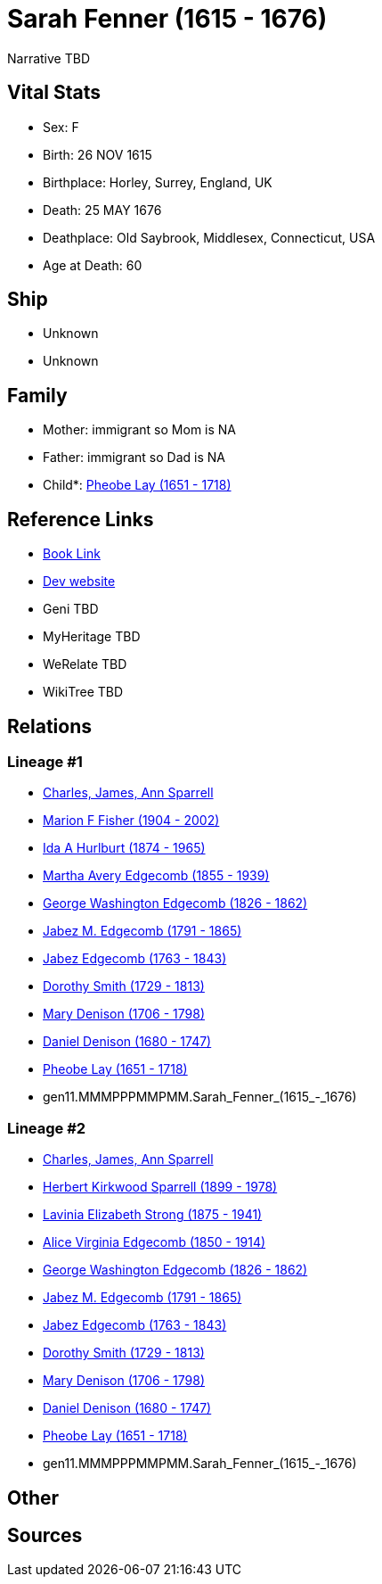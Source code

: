 = Sarah Fenner (1615 - 1676)

Narrative TBD


== Vital Stats


* Sex: F
* Birth: 26 NOV 1615
* Birthplace: Horley, Surrey, England, UK
* Death: 25 MAY 1676
* Deathplace: Old Saybrook, Middlesex, Connecticut, USA
* Age at Death: 60


== Ship
* Unknown
* Unknown


== Family
* Mother: immigrant so Mom is NA
* Father: immigrant so Dad is NA
* Child*: https://github.com/sparrell/cfs_ancestors/blob/main/Vol_02_Ships/V2_C5_Ancestors/V2_C5_G10/gen10.MMMPPPMMPM.Pheobe_Lay.adoc[Pheobe Lay (1651 - 1718)]


== Reference Links
* https://github.com/sparrell/cfs_ancestors/blob/main/Vol_02_Ships/V2_C5_Ancestors/V2_C5_G11/gen11.MMMPPPMMPMM.Sarah_Fenner.adoc[Book Link]
* https://cfsjksas.gigalixirapp.com/person?p=p0890[Dev website]
* Geni TBD
* MyHeritage TBD
* WeRelate TBD
* WikiTree TBD

== Relations
=== Lineage #1
* https://github.com/spoarrell/cfs_ancestors/tree/main/Vol_02_Ships/V2_C1_Principals/0_intro_principals.adoc[Charles, James, Ann Sparrell]
* https://github.com/sparrell/cfs_ancestors/blob/main/Vol_02_Ships/V2_C5_Ancestors/V2_C5_G1/gen1.M.Marion_F_Fisher.adoc[Marion F Fisher (1904 - 2002)]
* https://github.com/sparrell/cfs_ancestors/blob/main/Vol_02_Ships/V2_C5_Ancestors/V2_C5_G2/gen2.MM.Ida_A_Hurlburt.adoc[Ida A Hurlburt (1874 - 1965)]
* https://github.com/sparrell/cfs_ancestors/blob/main/Vol_02_Ships/V2_C5_Ancestors/V2_C5_G3/gen3.MMM.Martha_Avery_Edgecomb.adoc[Martha Avery Edgecomb (1855 - 1939)]
* https://github.com/sparrell/cfs_ancestors/blob/main/Vol_02_Ships/V2_C5_Ancestors/V2_C5_G4/gen4.MMMP.George_Washington_Edgecomb.adoc[George Washington Edgecomb (1826 - 1862)]
* https://github.com/sparrell/cfs_ancestors/blob/main/Vol_02_Ships/V2_C5_Ancestors/V2_C5_G5/gen5.MMMPP.Jabez_M_Edgecomb.adoc[Jabez M. Edgecomb (1791 - 1865)]
* https://github.com/sparrell/cfs_ancestors/blob/main/Vol_02_Ships/V2_C5_Ancestors/V2_C5_G6/gen6.MMMPPP.Jabez_Edgecomb.adoc[Jabez Edgecomb (1763 - 1843)]
* https://github.com/sparrell/cfs_ancestors/blob/main/Vol_02_Ships/V2_C5_Ancestors/V2_C5_G7/gen7.MMMPPPM.Dorothy_Smith.adoc[Dorothy Smith (1729 - 1813)]
* https://github.com/sparrell/cfs_ancestors/blob/main/Vol_02_Ships/V2_C5_Ancestors/V2_C5_G8/gen8.MMMPPPMM.Mary_Denison.adoc[Mary Denison (1706 - 1798)]
* https://github.com/sparrell/cfs_ancestors/blob/main/Vol_02_Ships/V2_C5_Ancestors/V2_C5_G9/gen9.MMMPPPMMP.Daniel_Denison.adoc[Daniel Denison (1680 - 1747)]
* https://github.com/sparrell/cfs_ancestors/blob/main/Vol_02_Ships/V2_C5_Ancestors/V2_C5_G10/gen10.MMMPPPMMPM.Pheobe_Lay.adoc[Pheobe Lay (1651 - 1718)]
* gen11.MMMPPPMMPMM.Sarah_Fenner_(1615_-_1676)

=== Lineage #2
* https://github.com/spoarrell/cfs_ancestors/tree/main/Vol_02_Ships/V2_C1_Principals/0_intro_principals.adoc[Charles, James, Ann Sparrell]
* https://github.com/sparrell/cfs_ancestors/blob/main/Vol_02_Ships/V2_C5_Ancestors/V2_C5_G1/gen1.P.Herbert_Kirkwood_Sparrell.adoc[Herbert Kirkwood Sparrell (1899 - 1978)]
* https://github.com/sparrell/cfs_ancestors/blob/main/Vol_02_Ships/V2_C5_Ancestors/V2_C5_G2/gen2.PM.Lavinia_Elizabeth_Strong.adoc[Lavinia Elizabeth Strong (1875 - 1941)]
* https://github.com/sparrell/cfs_ancestors/blob/main/Vol_02_Ships/V2_C5_Ancestors/V2_C5_G3/gen3.PMM.Alice_Virginia_Edgecomb.adoc[Alice Virginia Edgecomb (1850 - 1914)]
* https://github.com/sparrell/cfs_ancestors/blob/main/Vol_02_Ships/V2_C5_Ancestors/V2_C5_G4/gen4.MMMP.George_Washington_Edgecomb.adoc[George Washington Edgecomb (1826 - 1862)]
* https://github.com/sparrell/cfs_ancestors/blob/main/Vol_02_Ships/V2_C5_Ancestors/V2_C5_G5/gen5.MMMPP.Jabez_M_Edgecomb.adoc[Jabez M. Edgecomb (1791 - 1865)]
* https://github.com/sparrell/cfs_ancestors/blob/main/Vol_02_Ships/V2_C5_Ancestors/V2_C5_G6/gen6.MMMPPP.Jabez_Edgecomb.adoc[Jabez Edgecomb (1763 - 1843)]
* https://github.com/sparrell/cfs_ancestors/blob/main/Vol_02_Ships/V2_C5_Ancestors/V2_C5_G7/gen7.MMMPPPM.Dorothy_Smith.adoc[Dorothy Smith (1729 - 1813)]
* https://github.com/sparrell/cfs_ancestors/blob/main/Vol_02_Ships/V2_C5_Ancestors/V2_C5_G8/gen8.MMMPPPMM.Mary_Denison.adoc[Mary Denison (1706 - 1798)]
* https://github.com/sparrell/cfs_ancestors/blob/main/Vol_02_Ships/V2_C5_Ancestors/V2_C5_G9/gen9.MMMPPPMMP.Daniel_Denison.adoc[Daniel Denison (1680 - 1747)]
* https://github.com/sparrell/cfs_ancestors/blob/main/Vol_02_Ships/V2_C5_Ancestors/V2_C5_G10/gen10.MMMPPPMMPM.Pheobe_Lay.adoc[Pheobe Lay (1651 - 1718)]
* gen11.MMMPPPMMPMM.Sarah_Fenner_(1615_-_1676)


== Other

== Sources

